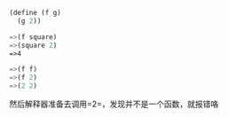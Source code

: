 #+BEGIN_SRC scheme
  (define (f g)
    (g 2))

  =>(f square)
  =>(square 2)
  =>4

  =>(f f)
  =>(f 2)
  =>(2 2)
#+END_SRC
然后解释器准备去调用=2=，发现并不是一个函数，就报错咯
